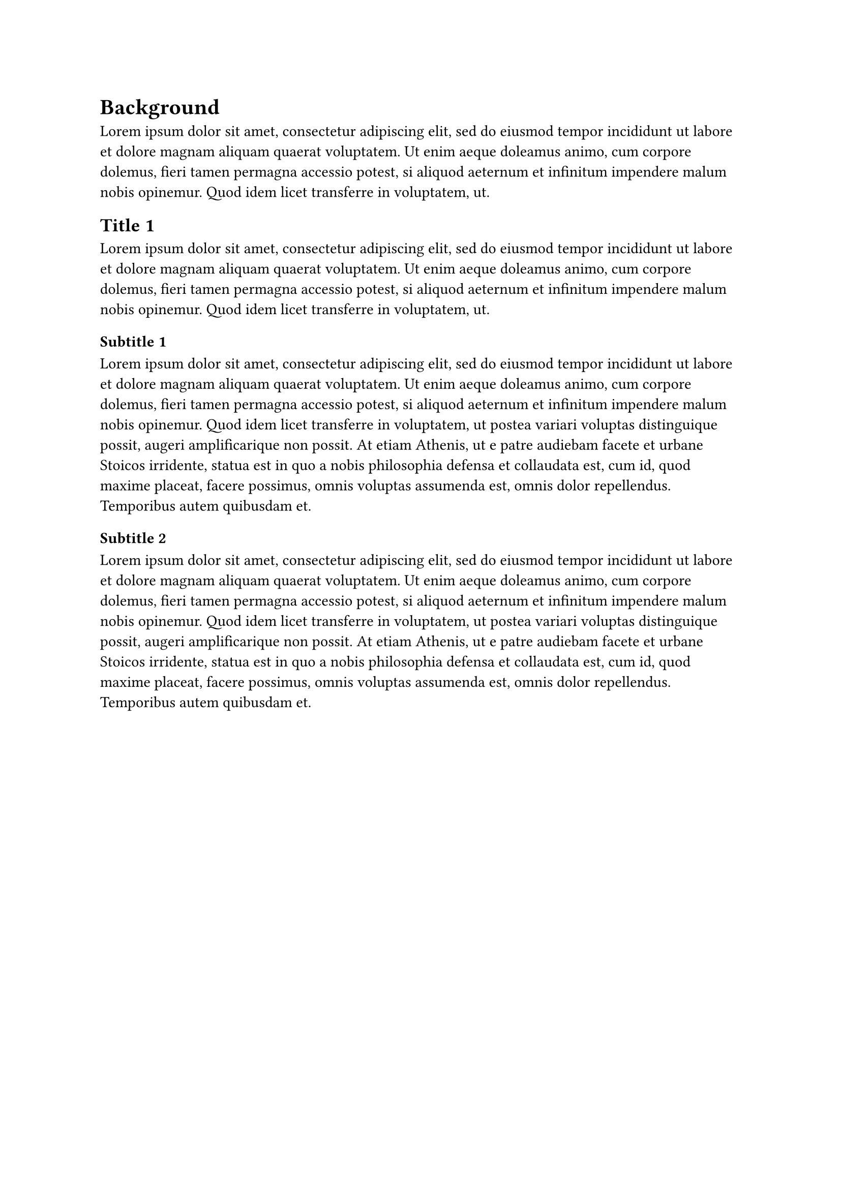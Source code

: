 = Background

#lorem(50)

== Title 1

#lorem(50)

=== Subtitle 1

#lorem(100)

=== Subtitle 2

#lorem(100)

#pagebreak(weak: true)
